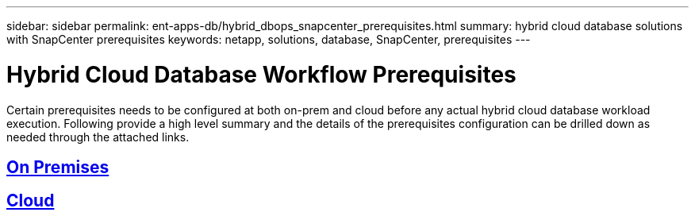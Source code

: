 ---
sidebar: sidebar
permalink: ent-apps-db/hybrid_dbops_snapcenter_prerequisites.html
summary: hybrid cloud database solutions with SnapCenter prerequisites
keywords: netapp, solutions, database, SnapCenter, prerequisites
---

= Hybrid Cloud Database Workflow Prerequisites
:hardbreaks:
:nofooter:
:icons: font
:linkattrs:
:table-stripes: odd
:imagesdir: ./../media/

[.lead]
Certain prerequisites needs to be configured at both on-prem and cloud before any actual hybrid cloud database workload execution. Following provide a high level summary and the details of the prerequisites configuration can be drilled down as needed through the attached links.

== link:hybrid_dbops_snapcenter_prerequisites.html[On Premises]
== link:bybrid_dbops_snapcenter_prereq_cloud.html[Cloud]
